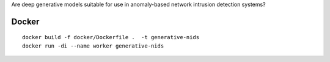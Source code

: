 Are deep generative models suitable for use in anomaly-based network intrusion detection systems?

Docker 
------
::

    docker build -f docker/Dockerfile .  -t generative-nids
    docker run -di --name worker generative-nids
 
